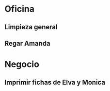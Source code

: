 * Oficina
** Limpieza general
   DEADLINE: <2017-01-15 dom +3m >
** Regar Amanda
   DEADLINE: <2016-10-21 vie +7d >
   :PROPERTIES:
   :ID:       373f01b4-2e44-47e9-8df6-4008a9df1c6a
   :END:

* Negocio
** Imprimir fichas de Elva y Monica
   DEADLINE: <2016-10-30 dom +1m -3d>
